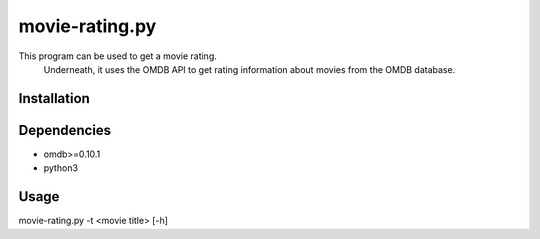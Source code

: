 ***************
movie-rating.py
***************

This program can be used to get a movie rating.
  Underneath, it uses the OMDB API to get rating
  information about movies from the OMDB database.

Installation
============

Dependencies
============

- omdb>=0.10.1
- python3

Usage
=====

movie-rating.py -t <movie title> [-h]
